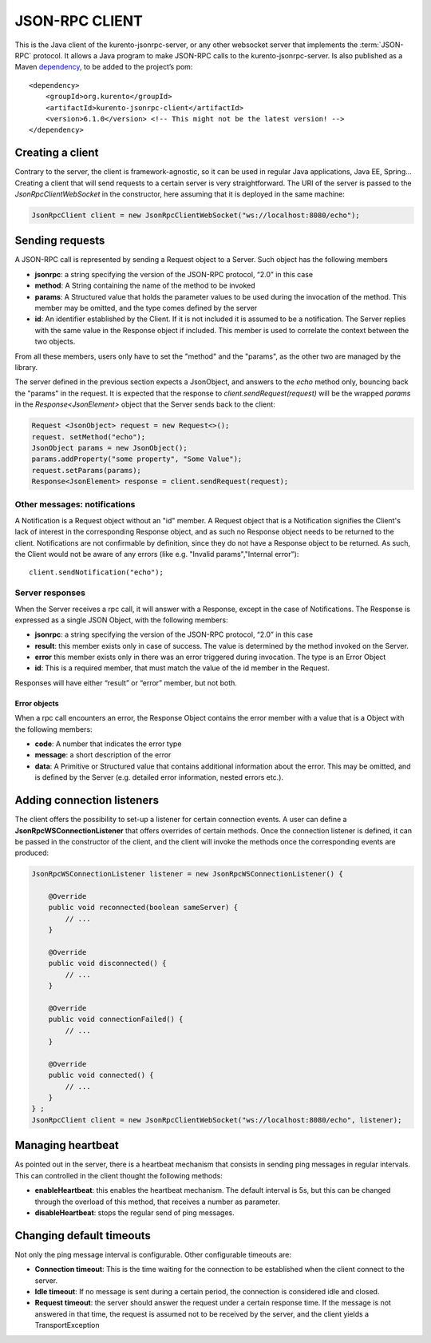%%%%%%%%%%%%%%%
JSON-RPC CLIENT
%%%%%%%%%%%%%%%

This is the Java client of the kurento-jsonrpc-server, or any other websocket server that implements the :term:`JSON-RPC` protocol. It allows a Java program to make 
JSON-RPC calls to the kurento-jsonrpc-server. Is also published as a Maven `dependency <https://search.maven.org/#search%7Cga%7C1%7Ca%3A%22kurento-jsonrpc-client%22>`_, 
to be added to the project’s pom::

   <dependency>
       <groupId>org.kurento</groupId>
       <artifactId>kurento-jsonrpc-client</artifactId>
       <version>6.1.0</version> <!-- This might not be the latest version! -->
   </dependency>

Creating a client
-----------------

Contrary to the server, the client is framework-agnostic, so it can be used in regular Java applications, Java EE, Spring… Creating a client 
that will send requests to a certain server is very straightforward. The URI of the server is passed to the *JsonRpcClientWebSocket* in the constructor, 
here assuming that it is deployed in the same machine:

.. code-block:: java

   JsonRpcClient client = new JsonRpcClientWebSocket("ws://localhost:8080/echo");


Sending requests
----------------

A JSON-RPC call is represented by sending a Request object to a Server. Such object has the following members

* **jsonrpc**: a string specifying the version of the JSON-RPC protocol, “2.0” in this case
* **method**: A String containing the name of the method to be invoked
* **params**: A Structured value that holds the parameter values to be used during the invocation of the method. This member may be omitted, and the type comes defined by the server
* **id**: An identifier established by the Client. If it is not included it is assumed to be a notification. The Server replies with the same value in the Response object if included. This member is used to correlate the context between the two objects.

From all these members, users only have to set the "method" and the "params", as the other two are managed by the library. 

The server defined in the previous section expects a JsonObject, and answers to the *echo* method only, bouncing back the "params" in the request. It is expected that 
the response to *client.sendRequest(request)* will be the wrapped *params* in the *Response<JsonElement>* object that the Server sends back to the client:

.. code-block:: java

   Request <JsonObject> request = new Request<>();
   request. setMethod("echo");
   JsonObject params = new JsonObject(); 
   params.addProperty("some property", "Some Value");
   request.setParams(params);
   Response<JsonElement> response = client.sendRequest(request);

Other messages: notifications
*****************************

A Notification is a Request object without an "id" member. A Request object that is a Notification signifies the Client's lack of interest in the corresponding 
Response object, and as such no Response object needs to be returned to the client. Notifications are not confirmable by definition, since they do not have a 
Response object to be returned. As such, the Client would not be aware of any errors (like e.g. "Invalid params","Internal error")::

   client.sendNotification("echo");
   
Server responses
****************

When the Server receives a rpc call, it will answer with a Response, except in the case of Notifications. The Response is expressed as a single JSON Object, 
with the following members:

* **jsonrpc**: a string specifying the version of the JSON-RPC protocol, “2.0” in this case
* **result**: this member exists only in case of success. The value is determined by the method invoked on the Server.
* **error** this member exists only in there was an error triggered during invocation. The type is an Error Object
* **id**: This is a required member, that must match the value of the id member in the Request. 

Responses will have either “result” or “error” member, but not both.

Error objects
=============

When a rpc call encounters an error, the Response Object contains the error member with a value that is a Object with the following members:

* **code**: A number that indicates the error type
* **message**: a short description of the error
* **data**: A Primitive or Structured value that contains additional information about the error. This may be omitted, and is defined by the Server (e.g. detailed error information, nested errors etc.).

Adding connection listeners
---------------------------

The client offers the possibility to set-up a listener for certain connection events. A user can define a **JsonRpcWSConnectionListener** that offers overrides of certain 
methods. Once the connection listener is defined, it can be passed in the constructor of the client, and the client will invoke the methods once the corresponding 
events are produced:

.. code-block:: java

   JsonRpcWSConnectionListener listener = new JsonRpcWSConnectionListener() { 
               
       @Override
       public void reconnected(boolean sameServer) { 
           // ... 
       } 
               
       @Override
       public void disconnected() { 
           // ... 
       } 
               
       @Override
       public void connectionFailed() { 
           // ... 
       } 
       
       @Override
       public void connected() { 
           // ... 
       } 
   } ;
   JsonRpcClient client = new JsonRpcClientWebSocket("ws://localhost:8080/echo", listener);


Managing heartbeat
------------------

As pointed out in the server, there is a heartbeat mechanism that consists in sending ping messages in regular intervals. This can controlled in the client thought the 
following methods:

* **enableHeartbeat**: this enables the heartbeat mechanism. The default interval is 5s, but this can be changed through the overload of this method, that receives a number as parameter.
* **disableHeartbeat**: stops the regular send of ping messages.

Changing default timeouts
-------------------------

Not only the ping message interval is configurable. Other configurable timeouts are:

* **Connection timeout**: This is the time waiting for the connection to be established when the client connect to the server.
* **Idle timeout**: If no message is sent during a certain period, the connection is considered idle and closed.
* **Request timeout**: the server should answer the request under a certain response time. If the message is not answered in that time, the request is assumed not to be received by the server, and the client yields a TransportException



